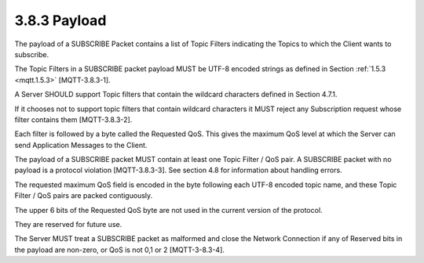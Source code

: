 3.8.3 Payload
^^^^^^^^^^^^^^^^^^^^^^^^^

The payload of a SUBSCRIBE Packet contains a list of Topic Filters 
indicating the Topics to which the Client wants to subscribe. 

The Topic Filters in a SUBSCRIBE packet payload MUST be UTF-8 encoded strings 
as defined in Section :ref:`1.5.3 <mqtt.1.5.3>` [MQTT-3.8.3-1]. 

A Server SHOULD support Topic filters that contain the wildcard characters defined in Section 4.7.1. 

If it chooses not to support topic filters that contain wildcard characters 
it MUST reject any Subscription request whose filter contains them [MQTT-3.8.3-2]. 

Each filter is followed by a byte called the Requested QoS. 
This gives the maximum QoS level at which the Server can send Application Messages to the Client.
 
The payload of a SUBSCRIBE packet MUST contain at least one Topic Filter / QoS pair. 
A SUBSCRIBE packet with no payload is a protocol violation [MQTT-3.8.3-3]. 
See section 4.8 for information about handling errors.
 
The requested maximum QoS field is encoded in the byte following each UTF-8 encoded topic name, 
and these Topic Filter / QoS pairs are packed contiguously.

.. image:: mqtt/fig.3.22.png


The upper 6 bits of the Requested QoS byte are not used in the current version of the protocol. 

They are reserved for future use. 

The Server MUST treat a SUBSCRIBE packet as malformed and close the Network Connection 
if any of Reserved bits in the payload are non-zero, or QoS is not 0,1 or 2 [MQTT-3-8.3-4].


